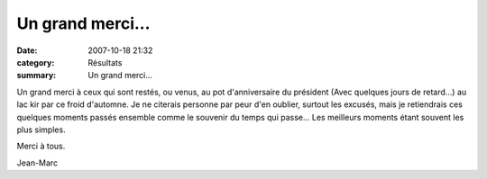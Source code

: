 Un grand merci...
=================

:date: 2007-10-18 21:32
:category: Résultats
:summary: Un grand merci...

Un grand merci à ceux qui sont restés, ou venus, au pot d'anniversaire du président (Avec quelques jours de retard...) au lac kir par ce froid d'automne. Je ne citerais personne par peur d'en oublier, surtout les excusés, mais je retiendrais ces quelques moments passés ensemble comme le souvenir du temps qui passe... Les meilleurs moments étant souvent les plus simples.


Merci à tous.


Jean-Marc
